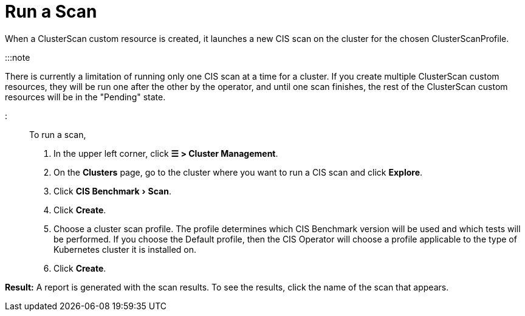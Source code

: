 = Run a Scan
:experimental:

+++<head>++++++<link rel="canonical" href="https://ranchermanager.docs.rancher.com/how-to-guides/advanced-user-guides/cis-scan-guides/run-a-scan">++++++</link>++++++</head>+++

When a ClusterScan custom resource is created, it launches a new CIS scan on the cluster for the chosen ClusterScanProfile.

:::note

There is currently a limitation of running only one CIS scan at a time for a cluster. If you create multiple ClusterScan custom resources, they will be run one after the other by the operator, and until one scan finishes, the rest of the ClusterScan custom resources will be in the "Pending" state.

:::

To run a scan,

. In the upper left corner, click *☰ > Cluster Management*.
. On the *Clusters* page, go to the cluster where you want to run a CIS scan and click *Explore*.
. Click menu:CIS Benchmark[Scan].
. Click *Create*.
. Choose a cluster scan profile. The profile determines which CIS Benchmark version will be used and which tests will be performed. If you choose the Default profile, then the CIS Operator will choose a profile applicable to the type of Kubernetes cluster it is installed on.
. Click *Create*.

*Result:* A report is generated with the scan results. To see the results, click the name of the scan that appears.
